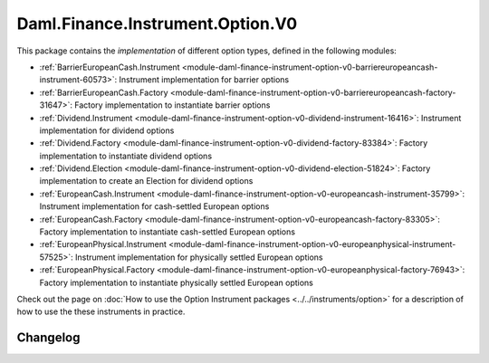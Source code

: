 .. Copyright (c) 2023 Digital Asset (Switzerland) GmbH and/or its affiliates. All rights reserved.
.. SPDX-License-Identifier: Apache-2.0

Daml.Finance.Instrument.Option.V0
#################################

This package contains the *implementation* of different option types, defined in the
following modules:

- :ref:`BarrierEuropeanCash.Instrument <module-daml-finance-instrument-option-v0-barriereuropeancash-instrument-60573>`:
  Instrument implementation for barrier options
- :ref:`BarrierEuropeanCash.Factory <module-daml-finance-instrument-option-v0-barriereuropeancash-factory-31647>`:
  Factory implementation to instantiate barrier options
- :ref:`Dividend.Instrument <module-daml-finance-instrument-option-v0-dividend-instrument-16416>`:
  Instrument implementation for dividend options
- :ref:`Dividend.Factory <module-daml-finance-instrument-option-v0-dividend-factory-83384>`:
  Factory implementation to instantiate dividend options
- :ref:`Dividend.Election <module-daml-finance-instrument-option-v0-dividend-election-51824>`:
  Factory implementation to create an Election for dividend options
- :ref:`EuropeanCash.Instrument <module-daml-finance-instrument-option-v0-europeancash-instrument-35799>`:
  Instrument implementation for cash-settled European options
- :ref:`EuropeanCash.Factory <module-daml-finance-instrument-option-v0-europeancash-factory-83305>`:
  Factory implementation to instantiate cash-settled European options
- :ref:`EuropeanPhysical.Instrument <module-daml-finance-instrument-option-v0-europeanphysical-instrument-57525>`:
  Instrument implementation for physically settled European options
- :ref:`EuropeanPhysical.Factory <module-daml-finance-instrument-option-v0-europeanphysical-factory-76943>`:
  Factory implementation to instantiate physically settled European options

Check out the page on :doc:`How to use the Option Instrument packages <../../instruments/option>`
for a description of how to use the these instruments in practice.

Changelog
*********
